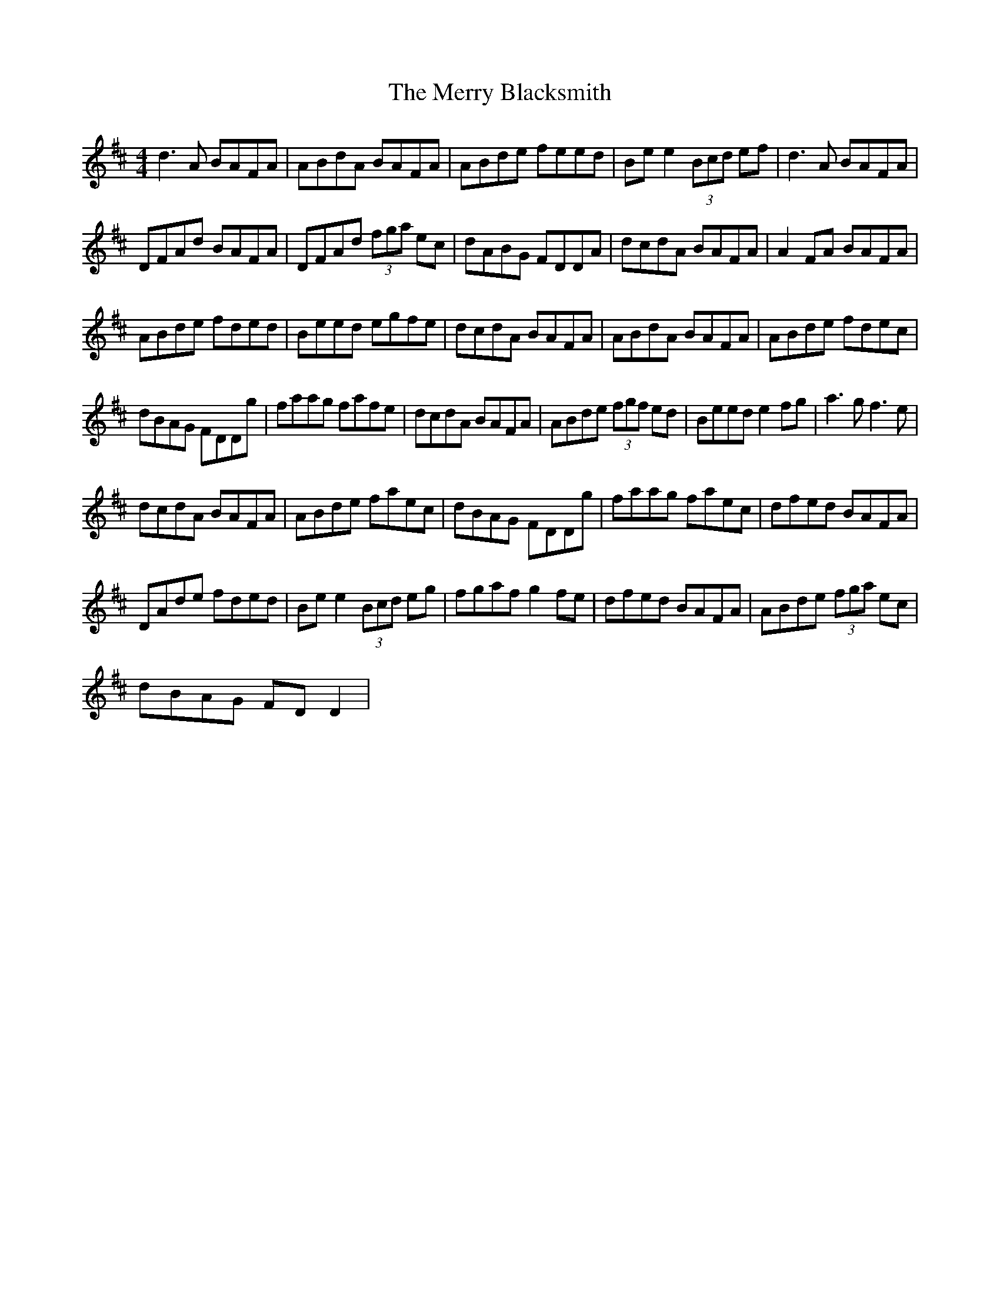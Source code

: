 X:1
T:The Merry Blacksmith
L:1/8
M:4/4
I:linebreak $
K:D
V:1 treble 
V:1
 d3 A BAFA | ABdA BAFA | ABde feed | Be e2 (3Bcd ef | d3 A BAFA |$ DFAd BAFA | DFAd (3fga ec | %7
 dABG FDDA | dcdA BAFA | A2 FA BAFA |$ ABde fded | Beed egfe | dcdA BAFA | ABdA BAFA | ABde fdec |$ %15
 dBAG FDDg | faag fafe | dcdA BAFA | ABde (3fgf ed | Beed e2 fg | a3 g f3 e |$ dcdA BAFA | %22
 ABde faec | dBAG FDDg | faag faec | dfed BAFA |$ DAde fded | Be e2 (3Bcd eg | fgaf g2 fe | %29
 dfed BAFA | ABde (3fga ec |$ dBAG FD D2 | %32

